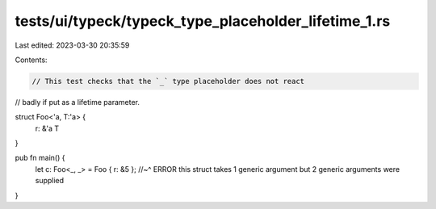 tests/ui/typeck/typeck_type_placeholder_lifetime_1.rs
=====================================================

Last edited: 2023-03-30 20:35:59

Contents:

.. code-block:: rs

    // This test checks that the `_` type placeholder does not react
// badly if put as a lifetime parameter.

struct Foo<'a, T:'a> {
    r: &'a T
}

pub fn main() {
    let c: Foo<_, _> = Foo { r: &5 };
    //~^ ERROR this struct takes 1 generic argument but 2 generic arguments were supplied
}


